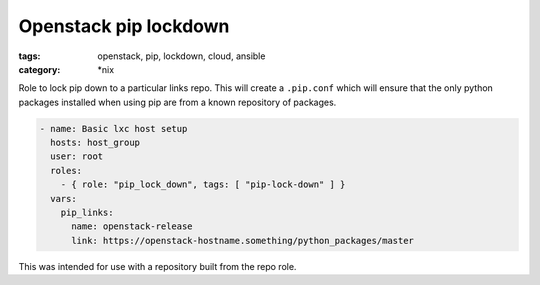 Openstack pip lockdown
######################
:tags: openstack, pip, lockdown, cloud, ansible
:category: \*nix

Role to lock pip down to a particular links repo. This will create a ``.pip.conf`` which will ensure that the only python packages installed when using pip are from a known repository of packages.

.. code-block:: yaml

    - name: Basic lxc host setup
      hosts: host_group
      user: root
      roles:
        - { role: "pip_lock_down", tags: [ "pip-lock-down" ] }
      vars:
        pip_links:
          name: openstack-release
          link: https://openstack-hostname.something/python_packages/master


This was intended for use with a repository built from the repo role.
